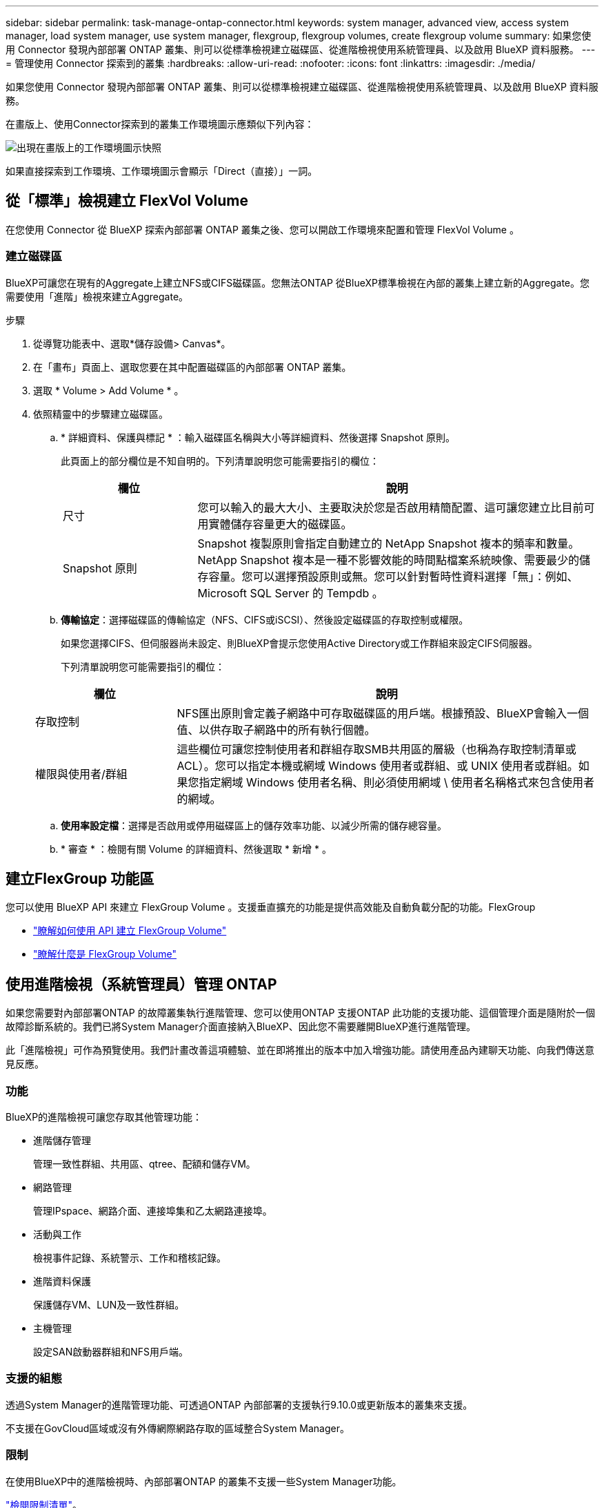 ---
sidebar: sidebar 
permalink: task-manage-ontap-connector.html 
keywords: system manager, advanced view, access system manager, load system manager, use system manager, flexgroup, flexgroup volumes, create flexgroup volume 
summary: 如果您使用 Connector 發現內部部署 ONTAP 叢集、則可以從標準檢視建立磁碟區、從進階檢視使用系統管理員、以及啟用 BlueXP 資料服務。 
---
= 管理使用 Connector 探索到的叢集
:hardbreaks:
:allow-uri-read: 
:nofooter: 
:icons: font
:linkattrs: 
:imagesdir: ./media/


[role="lead"]
如果您使用 Connector 發現內部部署 ONTAP 叢集、則可以從標準檢視建立磁碟區、從進階檢視使用系統管理員、以及啟用 BlueXP 資料服務。

在畫版上、使用Connector探索到的叢集工作環境圖示應類似下列內容：

image:screenshot-connector-we.png["出現在畫版上的工作環境圖示快照"]

如果直接探索到工作環境、工作環境圖示會顯示「Direct（直接）」一詞。



== 從「標準」檢視建立 FlexVol Volume

在您使用 Connector 從 BlueXP 探索內部部署 ONTAP 叢集之後、您可以開啟工作環境來配置和管理 FlexVol Volume 。



=== 建立磁碟區

BlueXP可讓您在現有的Aggregate上建立NFS或CIFS磁碟區。您無法ONTAP 從BlueXP標準檢視在內部的叢集上建立新的Aggregate。您需要使用「進階」檢視來建立Aggregate。

.步驟
. 從導覽功能表中、選取*儲存設備> Canvas*。
. 在「畫布」頁面上、選取您要在其中配置磁碟區的內部部署 ONTAP 叢集。
. 選取 * Volume > Add Volume * 。
. 依照精靈中的步驟建立磁碟區。
+
.. * 詳細資料、保護與標記 * ：輸入磁碟區名稱與大小等詳細資料、然後選擇 Snapshot 原則。
+
此頁面上的部分欄位是不知自明的。下列清單說明您可能需要指引的欄位：

+
[cols="2,6"]
|===
| 欄位 | 說明 


| 尺寸 | 您可以輸入的最大大小、主要取決於您是否啟用精簡配置、這可讓您建立比目前可用實體儲存容量更大的磁碟區。 


| Snapshot 原則 | Snapshot 複製原則會指定自動建立的 NetApp Snapshot 複本的頻率和數量。NetApp Snapshot 複本是一種不影響效能的時間點檔案系統映像、需要最少的儲存容量。您可以選擇預設原則或無。您可以針對暫時性資料選擇「無」：例如、 Microsoft SQL Server 的 Tempdb 。 
|===
.. *傳輸協定*：選擇磁碟區的傳輸協定（NFS、CIFS或iSCSI）、然後設定磁碟區的存取控制或權限。
+
如果您選擇CIFS、但伺服器尚未設定、則BlueXP會提示您使用Active Directory或工作群組來設定CIFS伺服器。

+
下列清單說明您可能需要指引的欄位：

+
[cols="2,6"]
|===
| 欄位 | 說明 


| 存取控制 | NFS匯出原則會定義子網路中可存取磁碟區的用戶端。根據預設、BlueXP會輸入一個值、以供存取子網路中的所有執行個體。 


| 權限與使用者/群組 | 這些欄位可讓您控制使用者和群組存取SMB共用區的層級（也稱為存取控制清單或ACL）。您可以指定本機或網域 Windows 使用者或群組、或 UNIX 使用者或群組。如果您指定網域 Windows 使用者名稱、則必須使用網域 \ 使用者名稱格式來包含使用者的網域。 
|===
.. *使用率設定檔*：選擇是否啟用或停用磁碟區上的儲存效率功能、以減少所需的儲存總容量。
.. * 審查 * ：檢閱有關 Volume 的詳細資料、然後選取 * 新增 * 。






== 建立FlexGroup 功能區

您可以使用 BlueXP API 來建立 FlexGroup Volume 。支援垂直擴充的功能是提供高效能及自動負載分配的功能。FlexGroup

* https://docs.netapp.com/us-en/bluexp-automation/cm/wf_onprem_flexgroup_ontap_create_vol.html["瞭解如何使用 API 建立 FlexGroup Volume"^]
* https://docs.netapp.com/us-en/ontap/flexgroup/definition-concept.html["瞭解什麼是 FlexGroup Volume"^]




== 使用進階檢視（系統管理員）管理 ONTAP

如果您需要對內部部署ONTAP 的故障叢集執行進階管理、您可以使用ONTAP 支援ONTAP 此功能的支援功能、這個管理介面是隨附於一個故障診斷系統的。我們已將System Manager介面直接納入BlueXP、因此您不需要離開BlueXP進行進階管理。

此「進階檢視」可作為預覽使用。我們計畫改善這項體驗、並在即將推出的版本中加入增強功能。請使用產品內建聊天功能、向我們傳送意見反應。



=== 功能

BlueXP的進階檢視可讓您存取其他管理功能：

* 進階儲存管理
+
管理一致性群組、共用區、qtree、配額和儲存VM。

* 網路管理
+
管理IPspace、網路介面、連接埠集和乙太網路連接埠。

* 活動與工作
+
檢視事件記錄、系統警示、工作和稽核記錄。

* 進階資料保護
+
保護儲存VM、LUN及一致性群組。

* 主機管理
+
設定SAN啟動器群組和NFS用戶端。





=== 支援的組態

透過System Manager的進階管理功能、可透過ONTAP 內部部署的支援執行9.10.0或更新版本的叢集來支援。

不支援在GovCloud區域或沒有外傳網際網路存取的區域整合System Manager。



=== 限制

在使用BlueXP中的進階檢視時、內部部署ONTAP 的叢集不支援一些System Manager功能。

link:reference-limitations.html["檢閱限制清單"]。



=== 使用進階檢視

開啟內部部署的 ONTAP 工作環境、然後選取「進階檢視」選項。

.步驟
. 在「畫布」頁面上、選取您要在其中配置磁碟區的內部部署 ONTAP 叢集。
. 在右上角、選取 * 切換至進階檢視 * 。
+
image:screenshot-advanced-view.png["內部ONTAP 環境的快照、顯示「切換至進階檢視」選項。"]

. 如果出現確認訊息、請仔細閱讀並選擇 * 關閉 * 。
. 使用System Manager來管理ONTAP 功能。
. 如有需要、請選取 * 切換至標準檢視 * 、以透過 BlueXP 返回標準管理。
+
image:screenshot-standard-view.png["內部ONTAP 環境的快照、顯示「切換至標準檢視」選項。"]





=== 取得System Manager的協助

如果您需要協助、請ONTAP 參閱《System Manager with》（搭配使用系統管理程式） https://docs.netapp.com/us-en/ontap/index.html["本文檔 ONTAP"^] 以取得逐步指示。以下是幾個可能有幫助的連結：

* https://docs.netapp.com/us-en/ontap/volume-admin-overview-concept.html["Volume與LUN管理"^]
* https://docs.netapp.com/us-en/ontap/network-manage-overview-concept.html["網路管理"^]
* https://docs.netapp.com/us-en/ontap/concept_dp_overview.html["資料保護"^]




== 啟用 BlueXP 服務

在您的工作環境中啟用 BlueXP 資料服務、以複寫資料、備份資料、層級資料等。

複寫資料:: 在 Cloud Volumes ONTAP 系統、適用於 ONTAP 檔案系統的 Amazon FSX 和 ONTAP 叢集之間複寫資料。選擇一次性資料複寫、可協助您在雲端之間移動資料、或是週期性排程、有助於災難恢復或長期資料保留。
+
--
https://docs.netapp.com/us-en/bluexp-replication/task-replicating-data.html["複寫文件"^]

--
備份資料:: 將內部部署 ONTAP 系統的資料備份到雲端的低成本物件儲存設備。
+
--
https://docs.netapp.com/us-en/bluexp-backup-recovery/concept-backup-to-cloud.html["備份與還原文件"^]

--
掃描、對應及分類您的資料:: 掃描公司內部部署叢集以對應及分類資料、並識別私有資訊。這有助於降低安全性與法規遵循風險、降低儲存成本、並協助您執行資料移轉專案。
+
--
https://docs.netapp.com/us-en/bluexp-classification/concept-cloud-compliance.html["分類文件"^]

--
將資料分層至雲端:: 自動將非作用中的資料從 ONTAP 叢集分層至物件式儲存設備、將資料中心延伸至雲端。
+
--
https://docs.netapp.com/us-en/bluexp-tiering/concept-cloud-tiering.html["分層文件"^]

--
維持健全狀況、正常運作時間和效能:: 在發生中斷或故障之前、實作 ONTAP 叢集的建議修正。
+
--
https://docs.netapp.com/us-en/bluexp-operational-resiliency/index.html["營運恢復能力文件"^]

--
識別容量不足的叢集:: 識別容量偏低的叢集、檢閱叢集以瞭解目前和預測的容量等等。
+
--
https://docs.netapp.com/us-en/bluexp-economic-efficiency/index.html["經濟效益文件"^]

--

